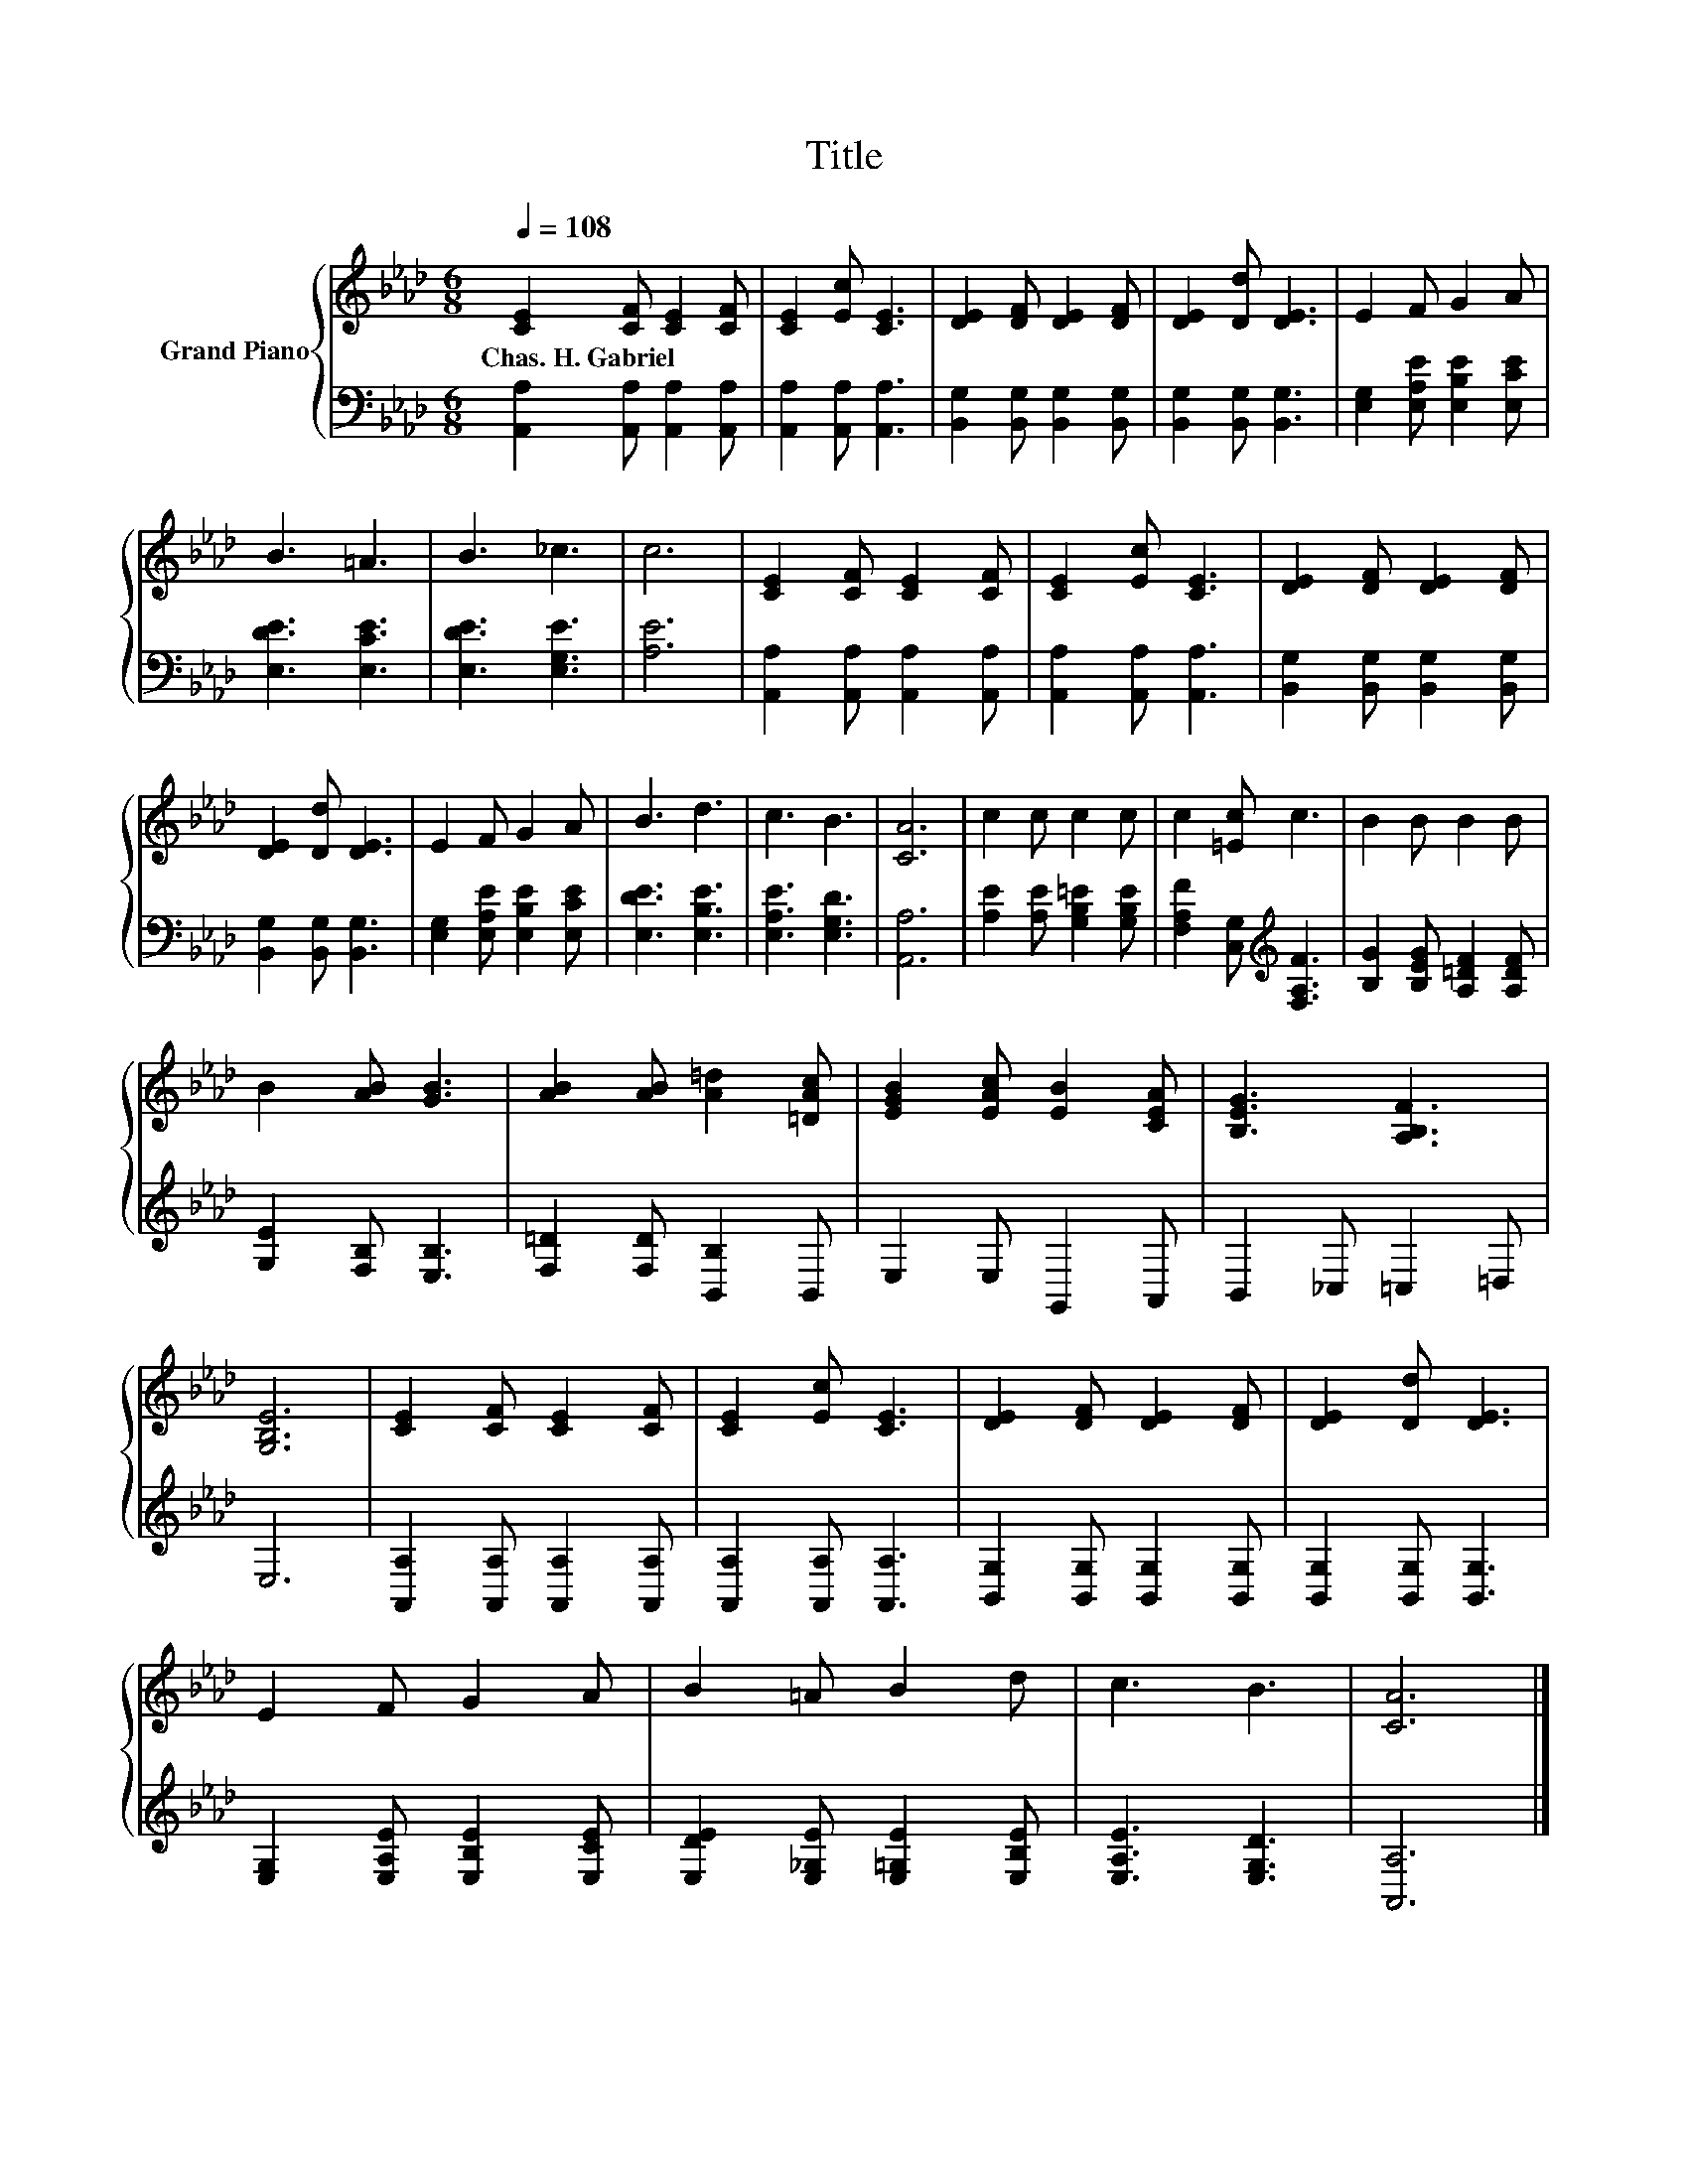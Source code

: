 X:1
T:Title
%%score { 1 | 2 }
L:1/8
Q:1/4=108
M:6/8
K:Ab
V:1 treble nm="Grand Piano"
V:2 bass 
V:1
 [CE]2 [CF] [CE]2 [CF] | [CE]2 [Ec] [CE]3 | [DE]2 [DF] [DE]2 [DF] | [DE]2 [Dd] [DE]3 | E2 F G2 A | %5
w: Chas.~H.~Gabriel * * *|||||
 B3 =A3 | B3 _c3 | c6 | [CE]2 [CF] [CE]2 [CF] | [CE]2 [Ec] [CE]3 | [DE]2 [DF] [DE]2 [DF] | %11
w: ||||||
 [DE]2 [Dd] [DE]3 | E2 F G2 A | B3 d3 | c3 B3 | [CA]6 | c2 c c2 c | c2 [=Ec] c3 | B2 B B2 B | %19
w: ||||||||
 B2 [AB] [GB]3 | [AB]2 [AB] [A=d]2 [=DAc] | [EGB]2 [EAc] [EB]2 [CEA] | [B,EG]3 [A,B,F]3 | %23
w: ||||
 [G,B,E]6 | [CE]2 [CF] [CE]2 [CF] | [CE]2 [Ec] [CE]3 | [DE]2 [DF] [DE]2 [DF] | [DE]2 [Dd] [DE]3 | %28
w: |||||
 E2 F G2 A | B2 =A B2 d | c3 B3 | [CA]6 |] %32
w: ||||
V:2
 [A,,A,]2 [A,,A,] [A,,A,]2 [A,,A,] | [A,,A,]2 [A,,A,] [A,,A,]3 | %2
 [B,,G,]2 [B,,G,] [B,,G,]2 [B,,G,] | [B,,G,]2 [B,,G,] [B,,G,]3 | [E,G,]2 [E,A,E] [E,B,E]2 [E,CE] | %5
 [E,DE]3 [E,CE]3 | [E,DE]3 [E,G,E]3 | [A,E]6 | [A,,A,]2 [A,,A,] [A,,A,]2 [A,,A,] | %9
 [A,,A,]2 [A,,A,] [A,,A,]3 | [B,,G,]2 [B,,G,] [B,,G,]2 [B,,G,] | [B,,G,]2 [B,,G,] [B,,G,]3 | %12
 [E,G,]2 [E,A,E] [E,B,E]2 [E,CE] | [E,DE]3 [E,B,E]3 | [E,A,E]3 [E,G,D]3 | [A,,A,]6 | %16
 [A,E]2 [A,E] [G,B,=E]2 [G,B,E] | [F,A,F]2 [C,G,][K:treble] [F,A,F]3 | %18
 [B,G]2 [B,EG] [A,=DF]2 [A,DF] | [G,E]2 [F,B,] [E,B,]3 | [F,=D]2 [F,D] [B,,B,]2 B,, | %21
 E,2 E, G,,2 A,, | B,,2 _C, =C,2 =D, | E,6 | [A,,A,]2 [A,,A,] [A,,A,]2 [A,,A,] | %25
 [A,,A,]2 [A,,A,] [A,,A,]3 | [B,,G,]2 [B,,G,] [B,,G,]2 [B,,G,] | [B,,G,]2 [B,,G,] [B,,G,]3 | %28
 [E,G,]2 [E,A,E] [E,B,E]2 [E,CE] | [E,DE]2 [E,_G,E] [E,=G,E]2 [E,B,E] | [E,A,E]3 [E,G,D]3 | %31
 [A,,A,]6 |] %32

